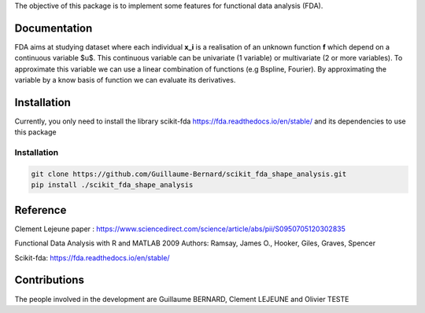 The objective of this package is to implement some features for functional data analysis (FDA).

Documentation
=============

FDA aims at studying dataset where each individual **x_i** is a realisation of an unknown function **f** which depend on a continuous variable $u$. 
This continuous variable can be univariate (1 variable) or multivariate (2 or more variables).
To approximate this variable we can use a linear combination of functions (e.g Bspline, Fourier).
By approximating the variable by a know basis of function we can evaluate its derivatives.

Installation
============
Currently, you only need to install the library scikit-fda https://fda.readthedocs.io/en/stable/ and its dependencies to use this package

Installation 
------------------------

.. code:: bash

    git clone https://github.com/Guillaume-Bernard/scikit_fda_shape_analysis.git
    pip install ./scikit_fda_shape_analysis

Reference
============
Clement Lejeune paper : https://www.sciencedirect.com/science/article/abs/pii/S0950705120302835

Functional Data Analysis with R and MATLAB 2009 Authors: Ramsay, James O., Hooker, Giles, Graves, Spencer

Scikit-fda: https://fda.readthedocs.io/en/stable/

Contributions
=============

The people involved in the development are Guillaume BERNARD, Clement LEJEUNE and Olivier TESTE
